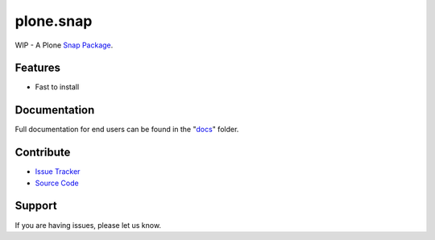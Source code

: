 plone.snap
=======
WIP - A Plone `Snap Package <http://snapcraft.io/>`_.


Features
------------

- Fast to install


Documentation
---------------------

Full documentation for end users can be found in the "`docs <docs>`_" folder.


Contribute
--------------

- `Issue Tracker <https://github.com/svx/plone.snap/issues>`_
- `Source Code <https://github.com/svx/plone.snap>`_

Support
-----------

If you are having issues, please let us know.

